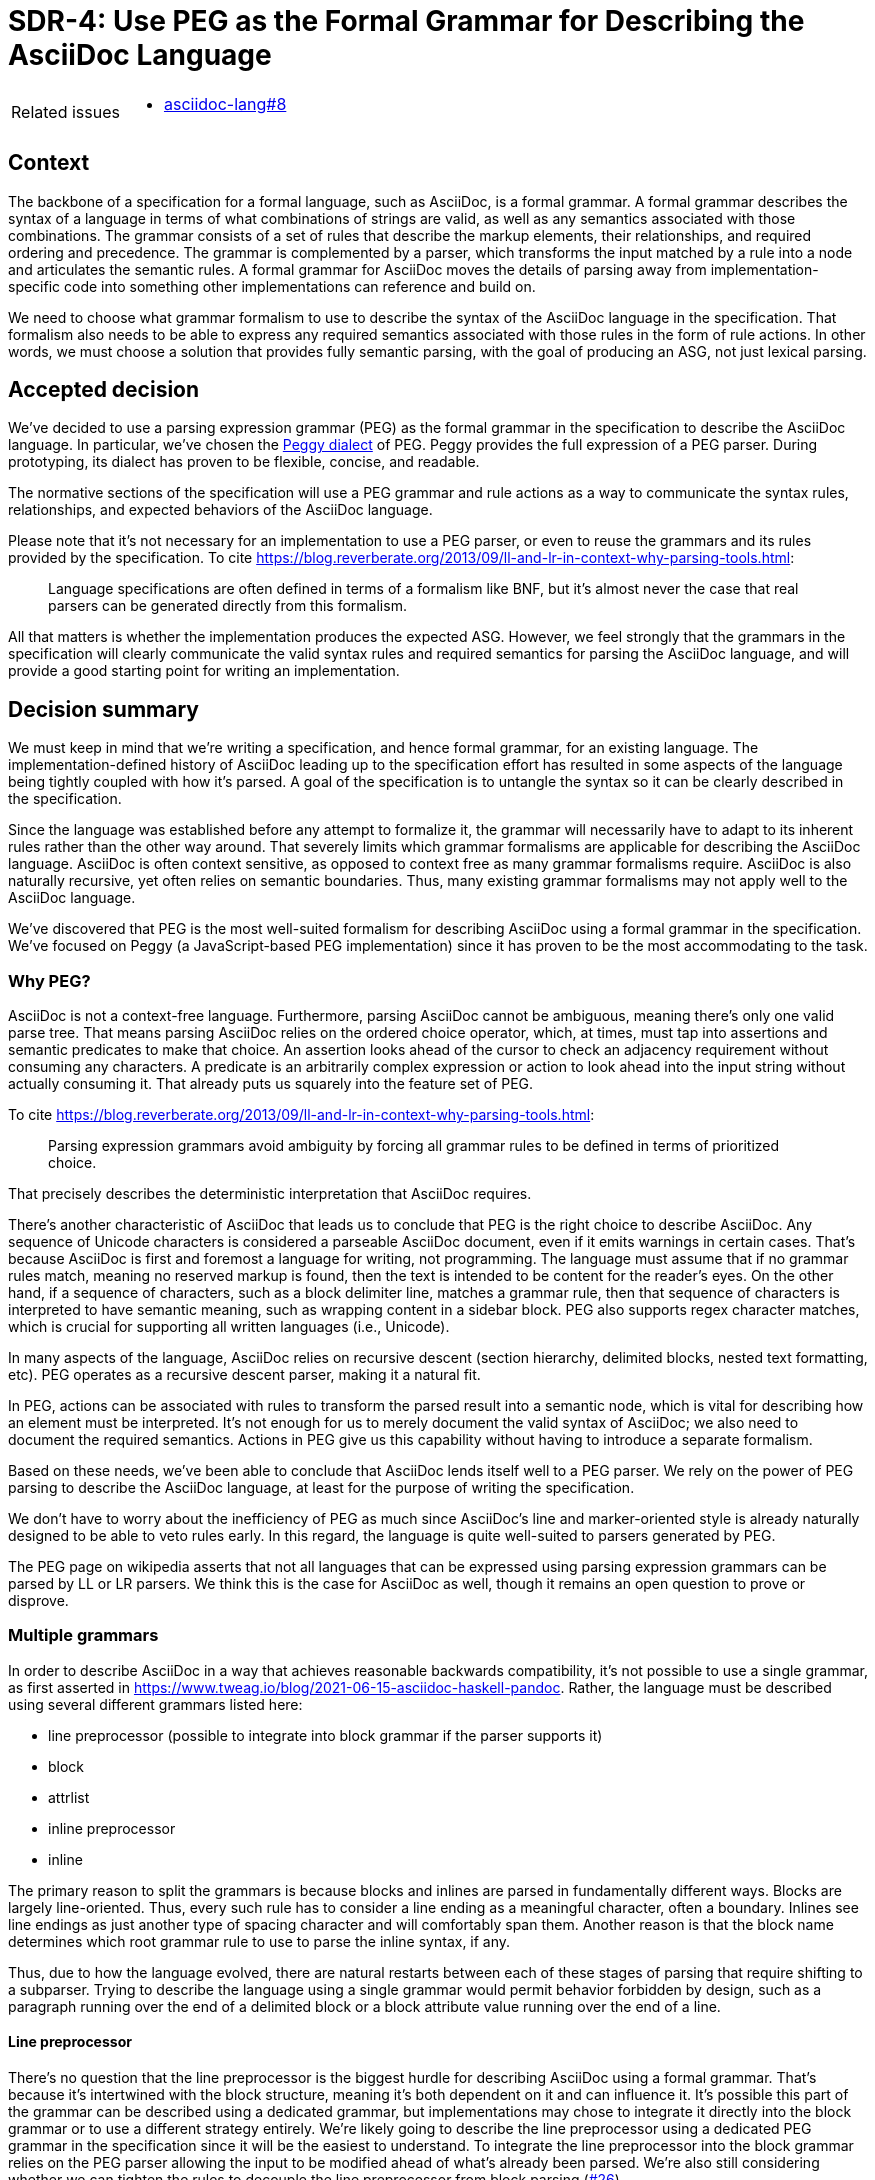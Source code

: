 = SDR-4: Use PEG as the Formal Grammar for Describing the AsciiDoc Language

[horizontal]
Related issues::
* https://gitlab.eclipse.org/eclipse/asciidoc-lang/asciidoc-lang/-/issues/8[asciidoc-lang#8]

== Context

The backbone of a specification for a formal language, such as AsciiDoc, is a formal grammar.
A formal grammar describes the syntax of a language in terms of what combinations of strings are valid, as well as any semantics associated with those combinations.
The grammar consists of a set of rules that describe the markup elements, their relationships, and required ordering and precedence.
The grammar is complemented by a parser, which transforms the input matched by a rule into a node and articulates the semantic rules.
A formal grammar for AsciiDoc moves the details of parsing away from implementation-specific code into something other implementations can reference and build on.

We need to choose what grammar formalism to use to describe the syntax of the AsciiDoc language in the specification.
That formalism also needs to be able to express any required semantics associated with those rules in the form of rule actions.
In other words, we must choose a solution that provides fully semantic parsing, with the goal of producing an ASG, not just lexical parsing.

== Accepted decision

We've decided to use a parsing expression grammar (PEG) as the formal grammar in the specification to describe the AsciiDoc language.
In particular, we've chosen the https://peggyjs.org/documentation.html#grammar-syntax-and-semantics-parsing-expression-types[Peggy dialect] of PEG.
Peggy provides the full expression of a PEG parser.
During prototyping, its dialect has proven to be flexible, concise, and readable.

The normative sections of the specification will use a PEG grammar and rule actions as a way to communicate the syntax rules, relationships, and expected behaviors of the AsciiDoc language.

Please note that it's not necessary for an implementation to use a PEG parser, or even to reuse the grammars and its rules provided by the specification.
To cite https://blog.reverberate.org/2013/09/ll-and-lr-in-context-why-parsing-tools.html:

> Language specifications are often defined in terms of a formalism like BNF, but it’s almost never the case that real parsers can be generated directly from this formalism.

All that matters is whether the implementation produces the expected ASG.
However, we feel strongly that the grammars in the specification will clearly communicate the valid syntax rules and required semantics for parsing the AsciiDoc language, and will provide a good starting point for writing an implementation.

== Decision summary

We must keep in mind that we're writing a specification, and hence formal grammar, for an existing language.
The implementation-defined history of AsciiDoc leading up to the specification effort has resulted in some aspects of the language being tightly coupled with how it's parsed.
A goal of the specification is to untangle the syntax so it can be clearly described in the specification.

Since the language was established before any attempt to formalize it, the grammar will necessarily have to adapt to its inherent rules rather than the other way around.
That severely limits which grammar formalisms are applicable for describing the AsciiDoc language.
AsciiDoc is often context sensitive, as opposed to context free as many grammar formalisms require.
AsciiDoc is also naturally recursive, yet often relies on semantic boundaries.
Thus, many existing grammar formalisms may not apply well to the AsciiDoc language.

We've discovered that PEG is the most well-suited formalism for describing AsciiDoc using a formal grammar in the specification.
We've focused on Peggy (a JavaScript-based PEG implementation) since it has proven to be the most accommodating to the task.

=== Why PEG?

AsciiDoc is not a context-free language.
Furthermore, parsing AsciiDoc cannot be ambiguous, meaning there's only one valid parse tree.
That means parsing AsciiDoc relies on the ordered choice operator, which, at times, must tap into assertions and semantic predicates to make that choice.
An assertion looks ahead of the cursor to check an adjacency requirement without consuming any characters.
A predicate is an arbitrarily complex expression or action to look ahead into the input string without actually consuming it.
That already puts us squarely into the feature set of PEG.

To cite https://blog.reverberate.org/2013/09/ll-and-lr-in-context-why-parsing-tools.html:

> Parsing expression grammars avoid ambiguity by forcing all grammar rules to be defined in terms of prioritized choice.

That precisely describes the deterministic interpretation that AsciiDoc requires.

There's another characteristic of AsciiDoc that leads us to conclude that PEG is the right choice to describe AsciiDoc.
Any sequence of Unicode characters is considered a parseable AsciiDoc document, even if it emits warnings in certain cases.
That's because AsciiDoc is first and foremost a language for writing, not programming.
The language must assume that if no grammar rules match, meaning no reserved markup is found, then the text is intended to be content for the reader's eyes.
On the other hand, if a sequence of characters, such as a block delimiter line, matches a grammar rule, then that sequence of characters is interpreted to have semantic meaning, such as wrapping content in a sidebar block.
PEG also supports regex character matches, which is crucial for supporting all written languages (i.e., Unicode).

In many aspects of the language, AsciiDoc relies on recursive descent (section hierarchy, delimited blocks, nested text formatting, etc).
PEG operates as a recursive descent parser, making it a natural fit.

In PEG, actions can be associated with rules to transform the parsed result into a semantic node, which is vital for describing how an element must be interpreted.
It's not enough for us to merely document the valid syntax of AsciiDoc; we also need to document the required semantics.
Actions in PEG give us this capability without having to introduce a separate formalism.

Based on these needs, we've been able to conclude that AsciiDoc lends itself well to a PEG parser.
We rely on the power of PEG parsing to describe the AsciiDoc language, at least for the purpose of writing the specification.

We don't have to worry about the inefficiency of PEG as much since AsciiDoc's line and marker-oriented style is already naturally designed to be able to veto rules early.
In this regard, the language is quite well-suited to parsers generated by PEG.

The PEG page on wikipedia asserts that not all languages that can be expressed using parsing expression grammars can be parsed by LL or LR parsers.
We think this is the case for AsciiDoc as well, though it remains an open question to prove or disprove.

=== Multiple grammars

In order to describe AsciiDoc in a way that achieves reasonable backwards compatibility, it's not possible to use a single grammar, as first asserted in https://www.tweag.io/blog/2021-06-15-asciidoc-haskell-pandoc.
Rather, the language must be described using several different grammars listed here:

* line preprocessor (possible to integrate into block grammar if the parser supports it)
* block
* attrlist
* inline preprocessor
* inline

The primary reason to split the grammars is because blocks and inlines are parsed in fundamentally different ways.
Blocks are largely line-oriented.
Thus, every such rule has to consider a line ending as a meaningful character, often a boundary.
Inlines see line endings as just another type of spacing character and will comfortably span them.
Another reason is that the block name determines which root grammar rule to use to parse the inline syntax, if any.

Thus, due to how the language evolved, there are natural restarts between each of these stages of parsing that require shifting to a subparser.
Trying to describe the language using a single grammar would permit behavior forbidden by design, such as a paragraph running over the end of a delimited block or a block attribute value running over the end of a line.

==== Line preprocessor

There's no question that the line preprocessor is the biggest hurdle for describing AsciiDoc using a formal grammar.
That's because it's intertwined with the block structure, meaning it's both dependent on it and can influence it.
It's possible this part of the grammar can be described using a dedicated grammar, but implementations may chose to integrate it directly into the block grammar or to use a different strategy entirely. 
We're likely going to describe the line preprocessor using a dedicated PEG grammar in the specification since it will be the easiest to understand.
To integrate the line preprocessor into the block grammar relies on the PEG parser allowing the input to be modified ahead of what's already been parsed.
We're also still considering whether we can tighten the rules to decouple the line preprocessor from block parsing (https://gitlab.eclipse.org/eclipse/asciidoc-lang/asciidoc-lang/-/issues/26[#26]).

=== Assertions and semantic predicates

It's not enough to say that AsciiDoc must be described using PEG.
There are some characteristics of the language that dictate particular requirements for a grammar formalism.
AsciiDoc requires the use of the full set of features that PEG affords, most notably assertions and semantic predicates.

A good example of where assertions are required is when matching constrained inline markup.
A constrained span must not permit a space immediately after the opening mark and must not be followed by a word character.
The only way to express this requirement in a PEG is to make use of assertions.
We also see this need come up again in the block-level syntax when the rule has to avoid running over a line boundary or asserting that there's one immediately following a rule.

Expressing the block-level syntax relies heavily on semantic predicates.
For example, having to support variable length block delimiters is a good case of when semantic predicates are needed.
In AsciiDoc, a block delimiter line starts and ends a delimited block.
The parser will look for the opening delimiter, then parse input as children of that block up until the closing delimiter, not allowing the parser to consume the closing delimiter.
That part is simple enough for PEG to describe.
Except that the delimiter line can be of variable length.
Thus, to find the closing delimiter line, the grammar can't just match any delimiter line for that block type, but the delimiter line that has the same length.
When a delimiter line is matched, the grammar rule must use a semantic predicate to inspect the parsing state to determine if the delimiter line is an exact match.

A similar problem occurs with nested blocks.
It's not permissible for a block that is nested inside of another block to be closed until the parent block is closed.
Once again, the grammar rule must use a semantic predicate to determine if the rule is applicable given the current parsing context.

We see this need come up again and again in AsciiDoc, including section parsing, list parsing, and table parsing.

The block syntax in AsciiDoc is predominantly a forward-only grammar.
Once the block-level parser matches the rule that starts a block, at which point state is saved, that rule should succeed.
In other words, the parser should not have to revisit that rule.
Thus, the grammar has to be written carefully to ensure that the parsing context remains consistent.
In theory, this requirement could be avoided if we forbid the use of packrat parsing (caching).
However, it would be best if we could write the grammar in such a way that does not fail when this feature of a PEG parser is enabled.

Another place semantic predicates are needed is whenever the block attributes, specifically the block style, impacts parsing.
For example, if `[discrete]` is present above a heading, the parser should treat it as a discrete heading instead of a section/section title.
In this case, the parser needs to be able consult the block attributes to determine how to proceed.
In order to do so, the block attributes must be stored in the parsing context, making it available for the semantic predicate to consult.

To the degree possible, we will avoid relying on semantic predicates in the grammar so that it's easier to comprehend.
However, it's impossible to avoid them entirely since the language relies on them, and thus they will appear in the grammar rules in the specification.

== Backwards compatibility

Using a formal grammar to describe the AsciiDoc language, and PEG in particular, will have a few impacts on backwards compatibility.
But this impact is a positive one.
It means AsciiDoc will be parsed more accurately and deterministically.

One notable change is that nested blocks will be parsed semantically, instead of lexically.
That means that if a block is nested inside of another block, the parent block cannot be closed until the child block is closed.
This is the way almost all other recursive languages work and something writers have expected for as long as AsciiDoc has existed.
It was not possible to implement block parsing this way in pre-spec AsciiDoc since the parsing was not based on a formal grammar.
But we now have the opportunity to fix that.

Inline parsing will have a similar benefit.
When inline markup is nested, the nested markup must end before the parent markup ends.
Again, this is the behavior writers expect.
The absence of this capability has led to using defensive workarounds.
These workarounds will largely still apply, but will be rendered unnecessary.

The use of the `subs` attribute on a block is going to be more restrictive.
The grammar will be able to account for common permutations, but will not allow the grammar rules to be completely rearranged.
We're confident we'll be able to retain reasonable compatibility with existing documents while still being able to accommodate the most popular uses of this capability.

Attribute entries will become part of the block grammar.
Thus, valid locations for attribute entries will be clarified.
In some cases, this may lead to the rules being more restrictive (e.g., cannot be interspersed with block attribute lines), while in other cases it may allow the rules being more loose (e.g., can be placed at the end of a delimited block).

The changes to the syntax ushered in by a formal grammar will make the parsing of AsciiDoc more deterministic and thus be received well by writers.
We consider this change as suitable to maintain reasonable compatibility with existing documents.
